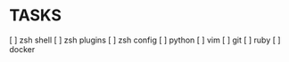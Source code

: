 * TASKS
  [ ] zsh shell
  [ ] zsh plugins
  [ ] zsh config
  [ ] python
  [ ] vim
  [ ] git
  [ ] ruby
  [ ] docker
